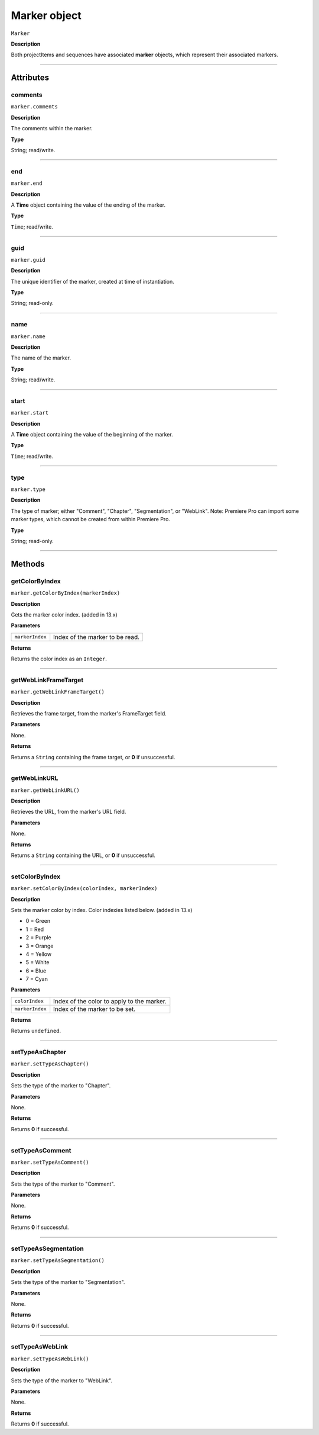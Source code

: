 .. highlight:: javascript

.. _marker:

Marker object
==========================

``Marker``

**Description**

Both projectItems and sequences have associated **marker** objects, which represent their associated markers.

----

==========
Attributes
==========

.. _marker.comments:

comments
*********************************************

``marker.comments``

**Description**

The comments within the marker.

**Type**

String; read/write.

----

.. _marker.end:

end
*********************************************

``marker.end``

**Description**

A **Time** object containing the value of the ending of the marker.

**Type**

``Time``; read/write.

----

.. _marker.guid:

guid
*********************************************

``marker.guid``

**Description**

The unique identifier of the marker, created at time of instantiation.

**Type**

String; read-only.

----

.. _marker.name:

name
*********************************************

``marker.name``

**Description**

The name of the marker.

**Type**

String; read/write.

----

.. _marker.start:

start
*********************************************

``marker.start``

**Description**

A **Time** object containing the value of the beginning of the marker.

**Type**

``Time``; read/write.

----

.. _marker.type:

type
*********************************************

``marker.type``

**Description**

The type of marker; either "Comment", "Chapter", "Segmentation", or "WebLink". Note: Premiere Pro can import some marker types, which cannot be created from within Premiere Pro.

**Type**

String; read-only.

----

=======
Methods
=======

.. _marker.getColorByIndex:

getColorByIndex
*********************************************

``marker.getColorByIndex(markerIndex)``

**Description**

Gets the marker color index. (added in 13.x)

**Parameters**

===================   ==============================================

``markerIndex``       Index of the marker to be read.

===================   ==============================================

**Returns**

Returns the color index as an ``Integer``.

----

.. _marker.getWebLinkFrameTarget:

getWebLinkFrameTarget
*********************************************

``marker.getWebLinkFrameTarget()``

**Description**

Retrieves the frame target, from the marker's FrameTarget field.

**Parameters**

None.

**Returns**

Returns a ``String`` containing the frame target, or **0** if unsuccessful.

----

.. _marker.getWebLinkURL:

getWebLinkURL
*********************************************

``marker.getWebLinkURL()``

**Description**

Retrieves the URL, from the marker's URL field.

**Parameters**

None.

**Returns**

Returns a ``String`` containing the URL, or **0** if unsuccessful.

----

.. _marker.setColorByIndex:

setColorByIndex
*********************************************

``marker.setColorByIndex(colorIndex, markerIndex)``

**Description**

Sets the marker color by index. Color indexies listed below. (added in 13.x)

* 0 = Green
* 1 = Red
* 2 = Purple
* 3 = Orange
* 4 = Yellow
* 5 = White
* 6 = Blue
* 7 = Cyan

**Parameters**

===================   ==============================================

``colorIndex``        Index of the color to apply to the marker.

``markerIndex``        Index of the marker to be set.

===================   ==============================================

**Returns**

Returns ``undefined``.

----

.. _marker.setTypeAsChapter:

setTypeAsChapter
*********************************************

``marker.setTypeAsChapter()``

**Description**

Sets the type of the marker to "Chapter".

**Parameters**

None.

**Returns**

Returns **0** if successful.

----

.. _marker.setTypeAsComment:

setTypeAsComment
*********************************************

``marker.setTypeAsComment()``

**Description**

Sets the type of the marker to "Comment".

**Parameters**

None.

**Returns**

Returns **0** if successful.

----

.. _marker.setTypeAsSegmentation:

setTypeAsSegmentation
*********************************************

``marker.setTypeAsSegmentation()``

**Description**

Sets the type of the marker to "Segmentation".

**Parameters**

None.

**Returns**

Returns **0** if successful.

----

.. _marker.setTypeAsWebLink:

setTypeAsWebLink
*********************************************

``marker.setTypeAsWebLink()``

**Description**

Sets the type of the marker to "WebLink".

**Parameters**

None.

**Returns**

Returns **0** if successful.
